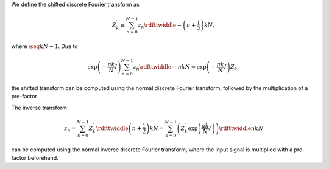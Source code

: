 We define the shifted discrete Fourier transform as

.. math::

    Z_k^{\prime}
    \equiv
    \sum_{n = 0}^{N - 1}
    z_n
    \rdfttwiddle{-}{\left( n + \frac{1}{2} \right) k}{N},

where :math:`\seq{k}{N - 1}`.
Due to

.. math::

    \exp \left( - \frac{\pi k}{N} I \right)
    \sum_{n = 0}^{N - 1}
    z_n
    \rdfttwiddle{-}{n k}{N}
    =
    \exp \left( - \frac{\pi k}{N} I \right)
    Z_k,

the shifted transform can be computed using the normal discrete Fourier transform, followed by the multiplication of a pre-factor.

The inverse transform

.. math::

    z_n
    =
    \sum_{k = 0}^{N - 1}
    Z_k^{\prime}
    \rdfttwiddle{}{\left( n + \frac{1}{2} \right) k}{N}
    =
    \sum_{k = 0}^{N - 1}
    \left(
        Z_k^{\prime}
        \exp \left( \frac{\pi k}{N} I \right)
    \right)
    \rdfttwiddle{}{n k}{N}

can be computed using the normal inverse discrete Fourier transform, where the input signal is multiplied with a pre-factor beforehand.

